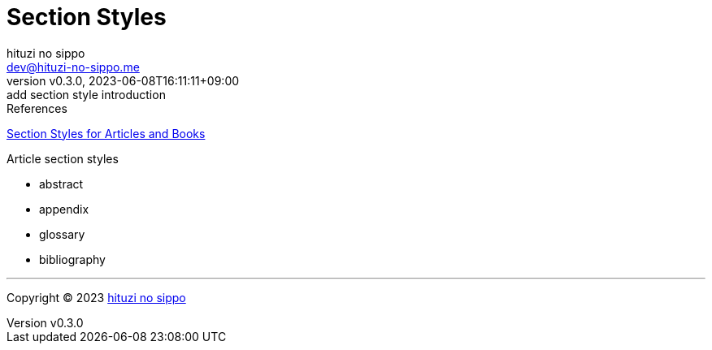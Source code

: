 = Section Styles
:author: hituzi no sippo
:email: dev@hituzi-no-sippo.me
:revnumber: v0.3.0
:revdate: 2023-06-08T16:11:11+09:00
:revremark: add section style introduction
:source-highlighter: highlight.js
:highlightjs-languages: asciidoc
:copyright: Copyright (C) 2023 {author}

// tag::body[]

:asciidoc_docs_url: https://docs.asciidoctor.org/asciidoc/latest
:sections_docs_url: {asciidoc_docs_url}/sections

// tag::main[]

.References
{sections_docs_url}/styles/[
Section Styles for Articles and Books^]

.Article section styles
* abstract
* appendix
* glossary
* bibliography

// end::main[]

// end::body[]

'''

:author_link: link:https://github.com/hituzi-no-sippo[{author}^]
Copyright (C) 2023 {author_link}
